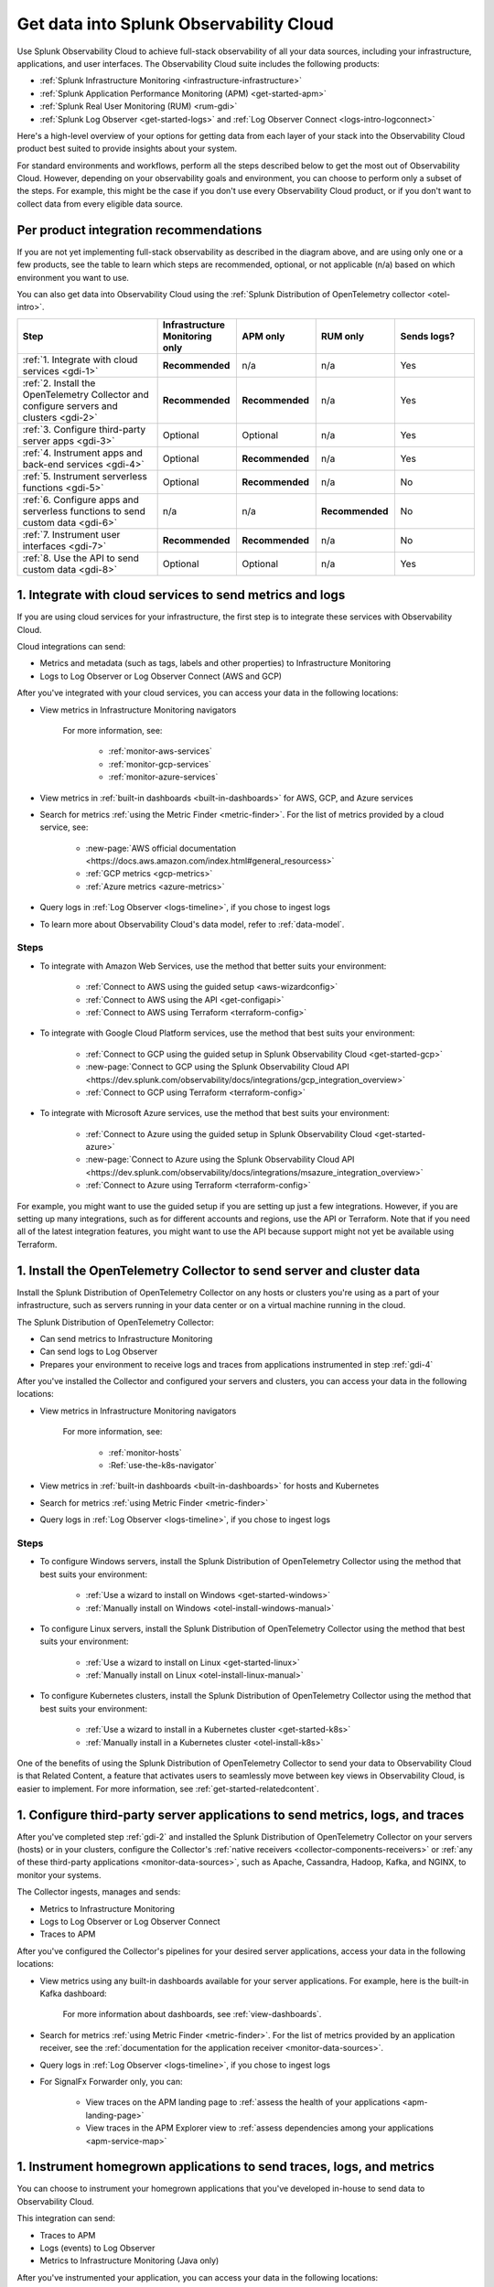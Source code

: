 .. _get-started-get-data-in:

************************************************************************
Get data into Splunk Observability Cloud
************************************************************************

.. meta::
   :description: This topic walks you through recommended steps for getting data from each layer of your stack into Splunk Observability Cloud to get meaningful insights about your infrastructure, applications, and real user experiences.

Use Splunk Observability Cloud to achieve full-stack observability of all your data sources, including your infrastructure, applications, and user interfaces. The Observability Cloud suite includes the following products:

- :ref:`Splunk Infrastructure Monitoring <infrastructure-infrastructure>`
- :ref:`Splunk Application Performance Monitoring (APM) <get-started-apm>`
- :ref:`Splunk Real User Monitoring (RUM) <rum-gdi>`
- :ref:`Splunk Log Observer <get-started-logs>` and :ref:`Log Observer Connect <logs-intro-logconnect>`

Here's a high-level overview of your options for getting data from each layer of your stack into the Observability Cloud product best suited to provide insights about your system. 

.. image:: /_images/gdi/GDI_sequence.png
   :width: 80%   

.. source in Figma: https://www.figma.com/file/0tm4yT04K6MlwM7dMA62ad/Docs-Graphic

For standard environments and workflows, perform all the steps described below to get the most out of Observability Cloud. However, depending on your observability goals and environment, you can choose to perform only a subset of the steps. For example, this might be the case if you don't use every Observability Cloud product, or if you don't want to collect data from every eligible data source.

.. _gdi-per-product:

Per product integration recommendations
============================================

If you are not yet implementing full-stack observability as described in the diagram above, and are using only one or a few products, see the table to learn which steps are recommended, optional, or not applicable (n/a) based on which environment you want to use. 

You can also get data into Observability Cloud using the :ref:`Splunk Distribution of OpenTelemetry collector <otel-intro>`.

.. list-table::
   :header-rows: 1
   :widths: 30 17 17 17 17

   *  -  :strong:`Step`
      -  :strong:`Infrastructure Monitoring only`
      -  :strong:`APM only`
      -  :strong:`RUM only`
      -  :strong:`Sends logs?`

   *  -  :ref:`1. Integrate with cloud services <gdi-1>`
      -  :strong:`Recommended`
      -  n/a
      -  n/a
      -  Yes

   *  -  :ref:`2. Install the OpenTelemetry Collector and configure servers and clusters <gdi-2>`
      -  :strong:`Recommended`
      -  :strong:`Recommended`
      -  n/a
      -  Yes

   *  -  :ref:`3. Configure third-party server apps <gdi-3>`
      -  Optional
      -  Optional
      -  n/a
      -  Yes

   *  -  :ref:`4. Instrument apps and back-end services <gdi-4>`
      -  Optional
      -  :strong:`Recommended`
      -  n/a
      -  Yes

   *  -  :ref:`5. Instrument serverless functions <gdi-5>`
      -  Optional
      -  :strong:`Recommended`
      -  n/a
      -  No

   *  -  :ref:`6. Configure apps and serverless functions to send custom data <gdi-6>`
      -  n/a
      -  n/a
      -  :strong:`Recommended`
      -  No

   *  -  :ref:`7. Instrument user interfaces <gdi-7>`
      -  :strong:`Recommended`
      -  :strong:`Recommended`
      -  n/a
      -  No

   *  -  :ref:`8. Use the API to send custom data <gdi-8>`
      -  Optional
      -  Optional
      -  n/a
      -  Yes

.. _gdi-1:

1. Integrate with cloud services to send metrics and logs
===================================================================================

If you are using cloud services for your infrastructure, the first step is to integrate these services with Observability Cloud.

Cloud integrations can send:

- Metrics and metadata (such as tags, labels and other properties) to Infrastructure Monitoring
- Logs to Log Observer or Log Observer Connect (AWS and GCP)

After you've integrated with your cloud services, you can access your data in the following locations:

- View metrics in Infrastructure Monitoring navigators

   .. image:: /_images/infrastructure/ebs-navigator.png
      :width: 100%
      :alt: This screenshot shows the EBS navigator in Splunk Infrastructure Monitoring displaying charts and visualizations of data collected from EBS.

   For more information, see:

      - :ref:`monitor-aws-services`
      - :ref:`monitor-gcp-services`
      - :ref:`monitor-azure-services`

- View metrics in :ref:`built-in dashboards <built-in-dashboards>` for AWS, GCP, and Azure services

- Search for metrics :ref:`using the Metric Finder <metric-finder>`. For the list of metrics provided by a cloud service, see:

   - :new-page:`AWS official documentation <https://docs.aws.amazon.com/index.html#general_resourcess>`
   - :ref:`GCP metrics <gcp-metrics>`
   - :ref:`Azure metrics <azure-metrics>`

- Query logs in :ref:`Log Observer <logs-timeline>`, if you chose to ingest logs

- To learn more about Observability Cloud's data model, refer to :ref:`data-model`.


Steps
--------------------------------------------------------------

- To integrate with Amazon Web Services, use the method that better suits your environment:

   - :ref:`Connect to AWS using the guided setup <aws-wizardconfig>`
   - :ref:`Connect to AWS using the API <get-configapi>`
   - :ref:`Connect to AWS using Terraform <terraform-config>`

- To integrate with Google Cloud Platform services, use the method that best suits your environment:

   - :ref:`Connect to GCP using the guided setup in Splunk Observability Cloud <get-started-gcp>`
   - :new-page:`Connect to GCP using the Splunk Observability Cloud API <https://dev.splunk.com/observability/docs/integrations/gcp_integration_overview>`
   - :ref:`Connect to GCP using Terraform <terraform-config>`

- To integrate with Microsoft Azure services, use the method that best suits your environment:

   - :ref:`Connect to Azure using the guided setup in Splunk Observability Cloud <get-started-azure>`
   - :new-page:`Connect to Azure using the Splunk Observability Cloud API <https://dev.splunk.com/observability/docs/integrations/msazure_integration_overview>`
   - :ref:`Connect to Azure using Terraform <terraform-config>`

For example, you might want to use the guided setup if you are setting up just a few integrations. However, if you are setting up many integrations, such as for different accounts and regions, use the API or Terraform. Note that if you need all of the latest integration features, you might want to use the API because support might not yet be available using Terraform.

.. _gdi-2:

1. Install the OpenTelemetry Collector to send server and cluster data
=============================================================================================================

Install the Splunk Distribution of OpenTelemetry Collector on any hosts or clusters you're using as a part of your infrastructure, such as servers running in your data center or on a virtual machine running in the cloud.

The Splunk Distribution of OpenTelemetry Collector:

- Can send metrics to Infrastructure Monitoring

- Can send logs to Log Observer

- Prepares your environment to receive logs and traces from applications instrumented in step :ref:`gdi-4`

After you've installed the Collector and configured your servers and clusters, you can access your data in the following locations:

- View metrics in Infrastructure Monitoring navigators

   .. image:: /_images/infrastructure/hosts-navigator.png
      :width: 100%
      :alt: This screenshot shows the Hosts navigator in Splunk Infrastructure Monitoring displaying charts and visualizations of data collected from hosts.

   For more information, see:

      - :ref:`monitor-hosts`
      - :Ref:`use-the-k8s-navigator`

- View metrics in :ref:`built-in dashboards <built-in-dashboards>` for hosts and Kubernetes

- Search for metrics :ref:`using Metric Finder <metric-finder>`

- Query logs in :ref:`Log Observer <logs-timeline>`, if you chose to ingest logs


Steps
-------------------------------------------------------------------

- To configure Windows servers, install the Splunk Distribution of OpenTelemetry Collector using the method that best suits your environment:

   - :ref:`Use a wizard to install on Windows <get-started-windows>`
   - :ref:`Manually install on Windows <otel-install-windows-manual>`

- To configure Linux servers, install the Splunk Distribution of OpenTelemetry Collector using the method that best suits your environment:

   - :ref:`Use a wizard to install on Linux <get-started-linux>`
   - :ref:`Manually install on Linux <otel-install-linux-manual>`

- To configure Kubernetes clusters, install the Splunk Distribution of OpenTelemetry Collector using the method that best suits your environment:

   - :ref:`Use a wizard to install in a Kubernetes cluster <get-started-k8s>`
   - :ref:`Manually install in a Kubernetes cluster <otel-install-k8s>`

One of the benefits of using the Splunk Distribution of OpenTelemetry Collector to send your data to Observability Cloud is that Related Content, a feature that activates users to seamlessly move between key views in Observability Cloud, is easier to implement. For more information, see :ref:`get-started-relatedcontent`.

.. _gdi-3:

1. Configure third-party server applications to send metrics, logs, and traces
=========================================================================================================================

After you've completed step :ref:`gdi-2` and installed the Splunk Distribution of OpenTelemetry Collector on your servers (hosts) or in your clusters, configure the Collector's :ref:`native receivers <collector-components-receivers>` or :ref:`any of these third-party applications <monitor-data-sources>`, such as Apache, Cassandra, Hadoop, Kafka, and NGINX, to monitor your systems.

The Collector ingests, manages and sends:

- Metrics to Infrastructure Monitoring
- Logs to Log Observer or Log Observer Connect
- Traces to APM 

After you've configured the Collector's pipelines for your desired server applications, access your data in the following locations:

- View metrics using any built-in dashboards available for your server applications. For example, here is the built-in Kafka dashboard:

   .. image:: /_images/gdi/kafka-dashboard.png
      :width: 100%
      :alt: This screenshot shows the Kafka built-in dashboard.

   For more information about dashboards, see :ref:`view-dashboards`.

- Search for metrics :ref:`using Metric Finder <metric-finder>`. For the list of metrics provided by an application receiver, see the :ref:`documentation for the application receiver <monitor-data-sources>`.

- Query logs in :ref:`Log Observer <logs-timeline>`, if you chose to ingest logs

- For SignalFx Forwarder only, you can:

      - View traces on the APM landing page to :ref:`assess the health of your applications <apm-landing-page>`
      - View traces in the APM Explorer view to :ref:`assess dependencies among your applications <apm-service-map>`

.. _gdi-4:

1. Instrument homegrown applications to send traces, logs, and metrics
========================================================================================

You can choose to instrument your homegrown applications that you've developed in-house to send data to Observability Cloud.

This integration can send:

- Traces to APM

- Logs (events) to Log Observer

- Metrics to Infrastructure Monitoring (Java only)

After you've instrumented your application, you can access your data in the following locations:

- View traces on the APM landing page to :ref:`assess the health of your applications <apm-landing-page>`

- View traces in the APM Explorer view to :ref:`assess dependencies among your applications <apm-service-map>`

   .. image:: /_images/apm/set-up-apm/set-up-apm-02.png
      :width: 100%
      :alt: This screenshot shows an example of the Splunk APM Explore view

- For a Java application, you can search for metrics :ref:`using Metric Finder <metric-finder>`

- Query logs in :ref:`Log Observer <logs-timeline>`, if you chose to ingest logs

Steps
------------------------------------------------------------------------------------

See the instrumentation documentation for your application language:

- :ref:`Instrument Java applications <get-started-java>`

- :ref:`Instrument Python applications <get-started-python>`

- :ref:`Instrument Node.js applications <get-started-nodejs>`

- :ref:`Instrument .NET applications <get-started-dotnet>`

- :ref:`Instrument Go applications <get-started-go>`

- :ref:`Instrument Ruby applications <get-started-ruby>`

- :ref:`Instrument PHP applications <get-started-php>`

One of the benefits of using the Splunk Distribution of OpenTelemetry Collector to send your data to Observability Cloud is that Related Content, a feature that activates users to seamlessly move between key views in Observability Cloud, is much easier to implement. For more information, see :ref:`get-started-relatedcontent`.

.. _gdi-5:

1. Instrument serverless functions to send traces and metrics
==========================================================================================================

You can choose to instrument your serverless functions.

:strong:`Note:` This step is about bringing in built-in metrics and traces. Once you have a chance to familiarize yourself with your data coming in, you can use this same instrumentation to bring in custom data. For more information, see step :ref:`gdi-7`.

This integration can send:

- Traces to APM

- Metrics to Infrastructure Monitoring

After you've instrumented your serverless functions, you can access your data in the following locations:

- View traces on the APM landing page to :ref:`assess the health of your applications <apm-landing-page>`

- View traces in the APM Explorer view to :ref:`assess dependencies among your applications <apm-service-map>`

- View metrics in the Infrastructure Monitoring Lambda Functions navigator

   .. image:: /_images/gdi/lambda-navigator.png
      :width: 100%
      :alt: This screenshot shows the Lambda Functions navigator in Splunk Infrastructure Monitoring displaying charts and visualizations of data collected from serverless functions.

   For more information, see :ref:`monitor-aws-services`.

- View metrics in :ref:`built-in dashboards <built-in-dashboards>` for AWS Lambda

- Search for metrics :ref:`using Metric Finder <metric-finder>`

Steps
----------------------------------------------------------------------------

To instrument your AWS Lambda serverless functions, see :ref:`instrument-serverless-functions`.

.. _gdi-6:

1. Instrument user interfaces to send user sessions
========================================================================================

You can choose to instrument browser and mobile user interfaces to monitor front-end application user experiences.

This integration sends user sessions to RUM.

After you've instrumented your user interfaces, you can use RUM to start reviewing key metrics and vitals, as well as investigate errors in your spans:

.. image:: /_images/gdi/rum-landing.png
   :width: 100%
   :alt: This screenshot shows an example of the Splunk RUM landing page


Steps
-------------------------------------------------

- To instrument web browsers to send user session data, see :ref:`browser-rum-gdi`.

- To instrument an iOS application to send user session data, see :ref:`rum-mobile-ios`.

- To instrument an Android application to send user session data, see :ref:`rum-mobile-android`.


.. _gdi-7:

1. Configure homegrown applications and serverless functions to send custom data
========================================================================================

Now that you have built-in data from your full stack flowing into Observability Cloud, assess whether there are custom data points you need to bring in. You can configure applications to send custom metrics and instrument serverless functions to send custom traces.

For many teams, some of the most meaningful data is custom data because you can define these data points to focus on what is most important to you in your specific environment.

For example, if you run an e-commerce site, you might configure your application to send a custom metric about the number of orders placed. You can then create a detector to receive an alert when the number of orders drops significantly. You might also configure your application to send a custom metric about how long payment processing takes. You can then create a detector to issue alerts when the processing time exceeds a threshold.

This integration can send:

- Custom metrics to Infrastructure Monitoring

- Custom traces to APM

After you've configured your homegrown applications and instrumented your serverless functions to send custom metrics and traces, you can access your data in the following locations:

- View traces on the APM landing page to :ref:`assess the health of your applications <apm-landing-page>`

- View traces in the APM Explorer view to :ref:`assess dependencies among your applications <apm-service-map>`

- Search for metrics :ref:`using Metric Finder <metric-finder>`

   .. image:: /_images/gdi/metric-finder.png
      :width: 100%
      :alt: This screenshot shows metric search results in the Metric Finder


Configuration steps for homegrown applications
-------------------------------------------------------------------------

Use the library for your application language:

- :new-page:`Go client library for SignalFx <https://github.com/signalfx/signalfx-go>` on GitHub

- For Java, use one of these available integrations:

      - :ref:`Splunk Distribution of OpenTelemetry Java <get-started-java>`
      - :new-page:`Java client libraries for SignalFx <https://github.com/signalfx/signalfx-java>` on GitHub

- :new-page:`Node.js client library for SignalFx <https://github.com/signalfx/signalfx-nodejs>` on GitHub

- :new-page:`Python client library for SignalFx <https://github.com/signalfx/signalfx-python>` on GitHub

- :new-page:`Ruby client library for SignalFx <https://github.com/signalfx/signalfx-ruby>` on GitHub


Instrument serverless functions
---------------------------------------------------------------

To instrument your AWS Lambda serverless functions, see :ref:`instrument-serverless-functions`.


.. _gdi-8:

1. Use the Observability Cloud API to send custom data
========================================================================================

Now that you have built-in data from your full stack flowing into Observability Cloud, assess whether there are custom data points you need to bring in. You can use the Observability Cloud API to bring in custom data.

You might want to use the API if you want to integrate with:

- A third-party tool that provides an API/webhook integration only.

- An application written in a language we don't provide a library for.

This API integration can send all types of data to Observability Cloud. While you can use the API to send logs to Log Observer, we recommend using other integration types to do so. For details about which integrations can send logs to Log Observer, see :ref:`gdi-per-product`.

After you've configured your integration to send custom data, you can access your data in the following locations:

- View traces on the APM landing page to :ref:`assess the health of your applications <apm-landing-page>`.

- View traces in the APM Explorer view to :ref:`assess dependencies among your applications <apm-service-map>`.

- Search for metrics at the :ref:`Metric Finder <metric-finder>`, or use the :ref:`metrics pipeline management tool <metrics-pipeline-intro>`.

- Query logs :ref:`using Log Observer <logs-timeline>`, if you chose to ingest logs.

Steps
--------------------------------------------------------------------

For information about using the Observability Cloud API to send custom data, see :ref:`rest-api-ingest`.


Next: Leverage the full benefits of Splunk Observability Cloud
=============================================================================

Now that you have your desired full stack of data coming into Observability Cloud, consider exploring the following features that can help you monitor, visualize, and coordinate team work around your data:

- :ref:`Create detectors <create-detectors>` to receive alerts about conditions in your data that are important you.
- :ref:`Create charts <create-charts>` to visualize your data.
- :ref:`Use Related Content <get-started-relatedcontent>` to jump between components of Splunk Observability Cloud by clicking related data.
- :ref:`Create and customize dashboards <dashboard-create-customize>` to organize and share your charts.
- :ref:`admin-manage-teams` to coordinate team work around your data.
- Check system critical metrics, access real-time alerts, and view mobile-friendly dashboards on the go using the :ref:`Observability Cloud mobile app <intro-to-mobile>`.
- Learn more about :ref:`the Splunk Observability Cloud data model <data-model>`.
- Learn more about each product in the Observability Cloud suite:
   - :ref:`get-started-apm`
   - :ref:`get-started-infrastructure`
   - :ref:`get-started-logs`
   - :ref:`get-started-rum`

Support
=================

If you need assistance setting up or using Splunk Observability Cloud, check the Troubleshooting docs for each feature, or contact :ref:`support`.